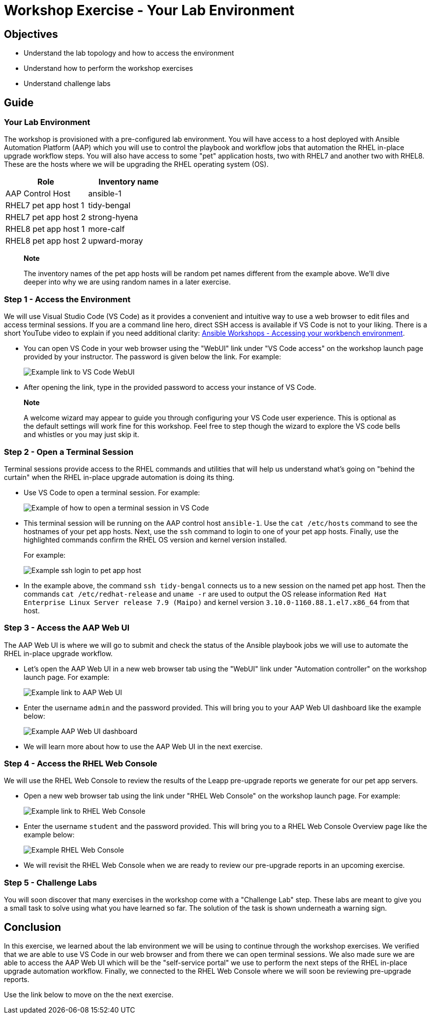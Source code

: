 = Workshop Exercise - Your Lab Environment

== Objectives

* Understand the lab topology and how to access the environment
* Understand how to perform the workshop exercises
* Understand challenge labs

== Guide

=== Your Lab Environment

The workshop is provisioned with a pre-configured lab environment.
You will have access to a host deployed with Ansible Automation Platform (AAP) which you will use to control the playbook and workflow jobs that automation the RHEL in-place upgrade workflow steps.
You will also have access to some "pet" application hosts, two with RHEL7 and another two with RHEL8.
These are the hosts where we will be upgrading the RHEL operating system (OS).

|===
| Role | Inventory name

| AAP Control Host
| ansible-1

| RHEL7 pet app host 1
| tidy-bengal

| RHEL7 pet app host 2
| strong-hyena

| RHEL8 pet app host 1
| more-calf

| RHEL8 pet app host 2
| upward-moray
|===

____
*Note*

The inventory names of the pet app hosts will be random pet names different from the example above.
// FIXME: The workshop launch page provided by your instructor will list the names actually provisioned with your workshop instance.
We'll dive deeper into why we are using random names in a later exercise.
____

=== Step 1 - Access the Environment

We will use Visual Studio Code (VS Code) as it provides a convenient and intuitive way to use a web browser to edit files and access terminal sessions.
If you are a command line hero, direct SSH access is available if VS Code is not to your liking.
There is a short YouTube video to explain if you need additional clarity: https://youtu.be/Y_Gx4ZBfcuk[Ansible Workshops - Accessing your workbench environment].

* You can open VS Code in your web browser using the "WebUI" link under "VS Code access" on the workshop launch page provided by your instructor.
The password is given below the link.
For example:
+
image::vscode_link.png[Example link to VS Code WebUI]

* After opening the link, type in the provided password to access your instance of VS Code.

____
*Note*

A welcome wizard may appear to guide you through configuring your VS Code user experience.
This is optional as the default settings will work fine for this workshop.
Feel free to step though the wizard to explore the VS code bells and whistles or you may just skip it.
____

=== Step 2 - Open a Terminal Session

Terminal sessions provide access to the RHEL commands and utilities that will help us understand what's going on "behind the curtain" when the RHEL in-place upgrade automation is doing its thing.

* Use VS Code to open a terminal session.
For example:
+
image::new_term.svg[Example of how to open a terminal session in VS Code]

* This terminal session will be running on the AAP control host `ansible-1`.
Use the `cat /etc/hosts` command to see the hostnames of your pet app hosts.
Next, use the `ssh` command to login to one of your pet app hosts.
Finally, use the highlighted commands confirm the RHEL OS version and kernel version installed.
+
For example:
+
image::ssh_login.svg[Example ssh login to pet app host]

* In the example above, the command `ssh tidy-bengal` connects us to a new session on the named pet app host.
Then the commands `cat /etc/redhat-release` and `uname -r` are used to output the OS release information `Red Hat Enterprise Linux Server release 7.9 (Maipo)` and kernel version `3.10.0-1160.88.1.el7.x86_64` from that host.

=== Step 3 - Access the AAP Web UI

The AAP Web UI is where we will go to submit and check the status of the Ansible playbook jobs we will use to automate the RHEL in-place upgrade workflow.

* Let's open the AAP Web UI in a new web browser tab using the "WebUI" link under "Automation controller" on the workshop launch page.
For example:
+
image::aap_link.png[Example link to AAP Web UI]

* Enter the username `admin` and the password provided.
This will bring you to your AAP Web UI dashboard like the example below:
+
image::aap_console_example.svg[Example AAP Web UI dashboard]

* We will learn more about how to use the AAP Web UI in the next exercise.

=== Step 4 - Access the RHEL Web Console

We will use the RHEL Web Console to review the results of the Leapp pre-upgrade reports we generate for our pet app servers.

* Open a new web browser tab using the link under "RHEL Web Console" on the workshop launch page.
For example:
+
image::cockpit_link.png[Example link to RHEL Web Console]

* Enter the username `student` and the password provided.
This will bring you to a RHEL Web Console Overview page like the example below:
+
image::cockpit_example.svg[Example RHEL Web Console]

* We will revisit the RHEL Web Console when we are ready to review our pre-upgrade reports in an upcoming exercise.

=== Step 5 - Challenge Labs

You will soon discover that many exercises in the workshop come with a "Challenge Lab" step.
These labs are meant to give you a small task to solve using what you have learned so far.
The solution of the task is shown underneath a warning sign.

== Conclusion

In this exercise, we learned about the lab environment we will be using to continue through the workshop exercises.
We verified that we are able to use VS Code in our web browser and from there we can open terminal sessions.
We also made sure we are able to access the AAP Web UI which will be the "self-service portal" we use to perform the next steps of the RHEL in-place upgrade automation workflow.
Finally, we connected to the RHEL Web Console where we will soon be reviewing pre-upgrade reports.

Use the link below to move on the the next exercise.
